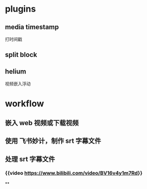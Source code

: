 #+tags: video notes, notes, bilibili,
#+alias: logseq/视频笔记,

* plugins
** media timestamp
打时间戳
** split block
** helium
视频嵌入浮动
* workflow
** 嵌入 web 视频或下载视频
** 使用 飞书妙计，制作 srt 字幕文件
** 处理 srt 字幕文件
*** {{video https://www.bilibili.com/video/BV16v4y1m7Rd}}
**